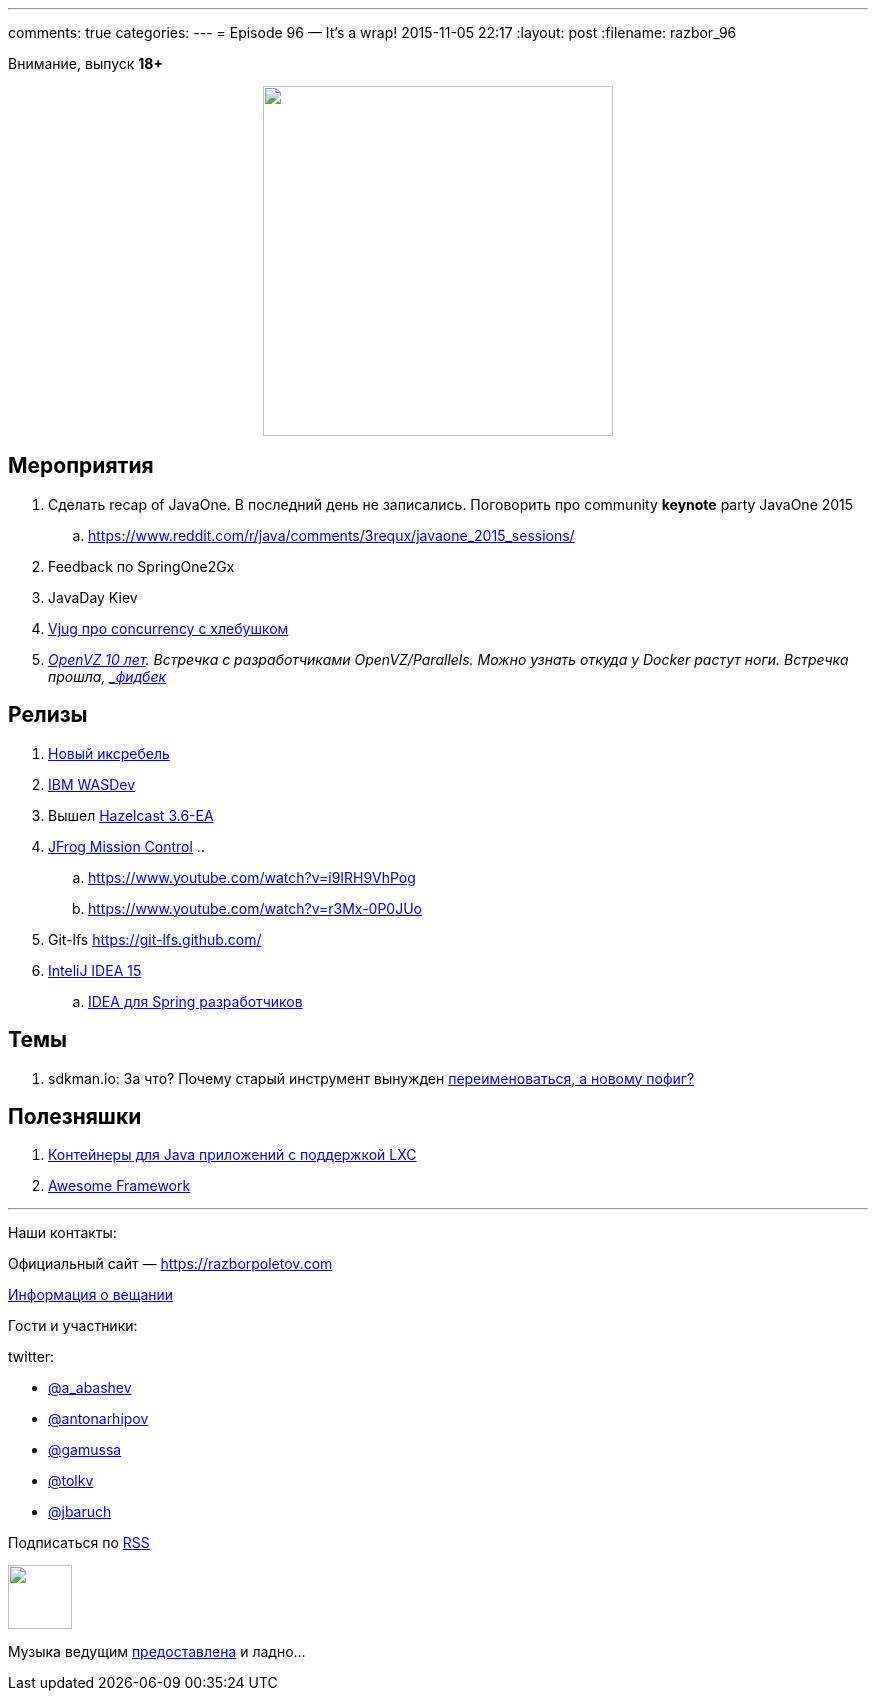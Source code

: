 ---
comments: true
categories: 
---
= Episode 96 — It's a wrap!
2015-11-05 22:17
:layout: post
:filename: razbor_96

Внимание, выпуск *18+*
++++
<div class="separator" style="clear: both; text-align: center;">
<a href="https://razborpoletov.com/images/razbor_96_text.jpg" imageanchor="1" style="margin-left: 1em; margin-right: 1em;"><img border="0" height="350" src="https://razborpoletov.com/images/razbor_96_text.jpg" width="350" /></a>
</div>
++++

== Мероприятия

.  Сделать recap of JavaOne. В последний день не записались. Поговорить про community [line-through]*keynote* party JavaOne 2015
.. https://www.reddit.com/r/java/comments/3requx/javaone_2015_sessions/
. Feedback по SpringOne2Gx
. JavaDay Kiev
. https://www.youtube.com/watch?v=H9CCFf6XgyQ[Vjug про concurrency с хлебушком]
. https://events.yandex.ru/events/yagosti/19-september-2015-linux/[_OpenVZ 10 лет]. Встречка с разработчиками OpenVZ/Parallels. Можно узнать откуда у Docker растут ноги. Встречка прошла, http://habrahabr.ru/company/centosadmin/blog/268295/[_фидбек_]

== Релизы

.  http://zeroturnaround.com/blog/xrebel-2-3-release-brings-dynamodb-quartz-jms-and-more/[Новый иксребель]
.  https://github.com/wasdev[IBM WASDev]
.  Вышел http://docs.hazelcast.org/docs/3.6-EA/manual/html-single/index.html#new-features[Hazelcast 3.6-EA]
.  https://www.jfrog.com/mission-control/[JFrog Mission Control]
..  
..  https://www.youtube.com/watch?v=i9IRH9VhPog
..  https://www.youtube.com/watch?v=r3Mx-0P0JUo
.  Git-lfs https://git-lfs.github.com/
.  http://habrahabr.ru/company/JetBrains/blog/268117/[InteliJ IDEA 15]
.. http://info.jetbrains.com/IDEA-Webinar-November2015-registration.html[IDEA для Spring разработчиков]

== Темы

.  sdkman.io: За что? Почему старый инструмент вынужден http://mike-neck.hatenadiary.com/entry/2015/09/17/234228[переименоваться, а новому пофиг?]

== Полезняшки

.  http://www.capsule.io/[Контейнеры для Java приложений c поддержкой LXC]
.  https://github.com/sindresorhus/awesome[Awesome Framework]



'''

Наши контакты:

Официальный сайт — https://razborpoletov.com[https://razborpoletov.com]

https://razborpoletov.com/broadcast.html[Информация о вещании]

Гости и участники:

twitter:

  * https://twitter.com/a_abashev[@a_abashev]
  * https://twitter.com/antonarhipov[@antonarhipov]
  * https://twitter.com/gamussa[@gamussa]
  * https://twitter.com/tolkv[@tolkv]
  * https://twitter.com/jbaruch[@jbaruch]

++++
<!-- player goes here-->

<audio preload="none">
   <source src="http://traffic.libsyn.com/razborpoletov/razbor_96.mp3" type="audio/mp3" />
   Your browser does not support the audio tag.
</audio>
++++

Подписаться по http://feeds.feedburner.com/razbor-podcast[RSS]

++++
<!-- episode file link goes here-->
<a href="http://traffic.libsyn.com/razborpoletov/razbor_96.mp3" imageanchor="1" style="clear: left; margin-bottom: 1em; margin-left: auto; margin-right: 2em;"><img border="0" height="64" src="https://razborpoletov.com/images/mp3.png" width="64" /></a>
++++

Музыка ведущим http://www.audiobank.fm/single-music/27/111/More-And-Less/[предоставлена] и ладно...

